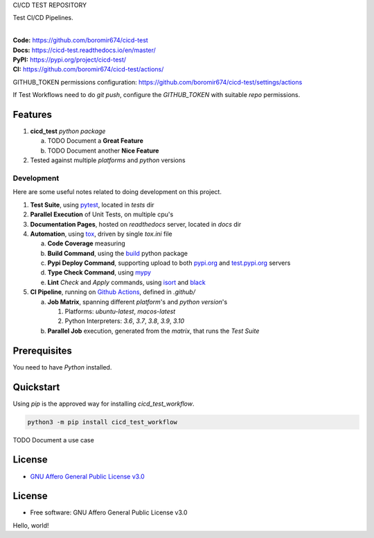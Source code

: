 CI/CD TEST REPOSITORY

Test CI/CD Pipelines.

.. start-badges

| |build| |docs| |coverage| |maintainability| |tech-debt|
| |release_version| |wheel| |supported_versions| |gh-lic| |commits_since_specific_tag_on_master| |commits_since_latest_github_release|

|
| **Code:** https://github.com/boromir674/cicd-test
| **Docs:** https://cicd-test.readthedocs.io/en/master/
| **PyPI:** https://pypi.org/project/cicd-test/
| **CI:** https://github.com/boromir674/cicd-test/actions/

GITHUB_TOKEN permissions configuration:
https://github.com/boromir674/cicd-test/settings/actions

If Test Workflows need to do `git push`, configure the `GITHUB_TOKEN` with suitable `repo` permissions.

Features
========

1. **cicd_test** `python package`

   a. TODO Document a **Great Feature**
   b. TODO Document another **Nice Feature**
2. Tested against multiple `platforms` and `python` versions


Development
-----------
Here are some useful notes related to doing development on this project.

1. **Test Suite**, using `pytest`_, located in `tests` dir
2. **Parallel Execution** of Unit Tests, on multiple cpu's
3. **Documentation Pages**, hosted on `readthedocs` server, located in `docs` dir
4. **Automation**, using `tox`_, driven by single `tox.ini` file

   a. **Code Coverage** measuring
   b. **Build Command**, using the `build`_ python package
   c. **Pypi Deploy Command**, supporting upload to both `pypi.org`_ and `test.pypi.org`_ servers
   d. **Type Check Command**, using `mypy`_
   e. **Lint** *Check* and `Apply` commands, using `isort`_ and `black`_
5. **CI Pipeline**, running on `Github Actions`_, defined in `.github/`

   a. **Job Matrix**, spanning different `platform`'s and `python version`'s

      1. Platforms: `ubuntu-latest`, `macos-latest`
      2. Python Interpreters: `3.6`, `3.7`, `3.8`, `3.9`, `3.10`
   b. **Parallel Job** execution, generated from the `matrix`, that runs the `Test Suite`


Prerequisites
=============

You need to have `Python` installed.

Quickstart
==========

Using `pip` is the approved way for installing `cicd_test_workflow`.

.. code-block:: sh

    python3 -m pip install cicd_test_workflow


TODO Document a use case


License
=======

|gh-lic|

* `GNU Affero General Public License v3.0`_


License
=======

* Free software: GNU Affero General Public License v3.0



.. LINKS

.. _tox: https://tox.wiki/en/latest/

.. _pytest: https://docs.pytest.org/en/7.1.x/

.. _build: https://github.com/pypa/build

.. _pypi.org: https://pypi.org/

.. _test.pypi.org: https://test.pypi.org/

.. _mypy: https://mypy.readthedocs.io/en/stable/

.. _isort: https://pycqa.github.io/isort/

.. _black: https://black.readthedocs.io/en/stable/

.. _Github Actions: https://github.com/boromir674/cicd-test/actions

.. _GNU Affero General Public License v3.0: https://github.com/boromir674/cicd-test/blob/master/LICENSE


.. BADGE ALIASES

.. Build Status
.. Github Actions: Test Workflow Status for specific branch <branch>

.. |build| image:: https://img.shields.io/github/workflow/status/boromir674/cicd-test/Test%20Python%20Package/master?label=build&logo=github-actions&logoColor=%233392FF
    :alt: GitHub Workflow Status (branch)
    :target: https://github.com/boromir674/cicd-test/actions/workflows/test.yaml?query=branch%3Amaster


.. Documentation

.. |docs| image:: https://img.shields.io/readthedocs/cicd-test/master?logo=readthedocs&logoColor=lightblue
    :alt: Read the Docs (version)
    :target: https://cicd-test.readthedocs.io/en/master/

.. Code Coverage

.. |coverage| image:: https://img.shields.io/codecov/c/github/boromir674/cicd-test/master?logo=codecov
    :alt: Codecov
    :target: https://app.codecov.io/gh/boromir674/cicd-test

.. PyPI

.. |release_version| image:: https://img.shields.io/pypi/v/cicd_test_workflow
    :alt: Production Version
    :target: https://pypi.org/project/cicd-test/

.. |wheel| image:: https://img.shields.io/pypi/wheel/cicd-test?color=green&label=wheel
    :alt: PyPI - Wheel
    :target: https://pypi.org/project/cicd-test

.. |supported_versions| image:: https://img.shields.io/pypi/pyversions/cicd-test?color=blue&label=python&logo=python&logoColor=%23ccccff
    :alt: Supported Python versions
    :target: https://pypi.org/project/cicd-test

.. Github Releases & Tags

.. |commits_since_specific_tag_on_master| image:: https://img.shields.io/github/commits-since/boromir674/cicd-test/v0.0.1/master?color=blue&logo=github
    :alt: GitHub commits since tagged version (branch)
    :target: https://github.com/boromir674/cicd-test/compare/v0.0.1..master

.. |commits_since_latest_github_release| image:: https://img.shields.io/github/commits-since/boromir674/cicd-test/latest?color=blue&logo=semver&sort=semver
    :alt: GitHub commits since latest release (by SemVer)

.. LICENSE (eg AGPL, MIT)
.. Github License

.. |gh-lic| image:: https://img.shields.io/github/license/boromir674/cicd-test
    :alt: GitHub
    :target: https://github.com/boromir674/cicd-test/blob/master/LICENSE


.. CODE QUALITY

.. Code Climate CI
.. Code maintainability & Technical Debt

.. |maintainability| image:: https://img.shields.io/codeclimate/maintainability/boromir674/cicd-test
    :alt: Code Climate Maintainability
    :target: https://codeclimate.com/github/boromir674/cicd-test

.. |tech-debt| image:: https://img.shields.io/codeclimate/tech-debt/boromir674/cicd-test
    :alt: Technical Debt
    :target: https://codeclimate.com/github/boromir674/cicd-test
Hello, world!
